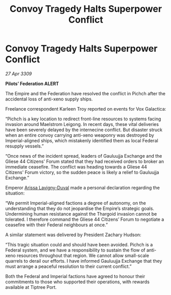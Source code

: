 :PROPERTIES:
:ID:       17f6980b-2c85-4409-bfde-be80ad9994cd
:END:
#+title: Convoy Tragedy Halts Superpower Conflict
#+filetags: :Empire:Thargoid:Federation:galnet:

* Convoy Tragedy Halts Superpower Conflict

/27 Apr 3309/

*Pilots’ Federation ALERT* 

The Empire and the Federation have resolved the conflict in Pichch after the accidental loss of anti-xeno supply ships. 

Freelance correspondent Karleen Troy reported on events for Vox Galactica: 

“Pichch is a key location to redirect front-line resources to systems facing invasion around Maelstrom Leigong. In recent days, these vital deliveries have been severely delayed by the internecine conflict. But disaster struck when an entire convoy carrying anti-xeno weaponry was destroyed by Imperial-aligned ships, which mistakenly identified them as local Federal resupply vessels.” 

“Once news of the incident spread, leaders of Gauluujja Exchange and the Gliese 44 Citizens' Forum stated that they had received orders to broker an immediate ceasefire. The conflict was heading towards a Gliese 44 Citizens' Forum victory, so the sudden peace is likely a relief to Gauluujja Exchange.” 

Emperor [[id:34f3cfdd-0536-40a9-8732-13bf3a5e4a70][Arissa Lavigny-Duval]] made a personal declaration regarding the situation: 

“We permit Imperial-aligned factions a degree of autonomy, on the understanding that they do not jeopardise the Empire’s strategic goals. Undermining human resistance against the Thargoid invasion cannot be tolerated. I therefore command the Gliese 44 Citizens’ Forum to negotiate a ceasefire with their Federal neighbours at once.” 

A similar statement was delivered by President Zachary Hudson: 

“This tragic situation could and should have been avoided. Pichch is a Federal system, and we have a responsibility to sustain the flow of anti-xeno resources throughout that region. We cannot allow small-scale quarrels to derail our efforts. I have informed Gauluujja Exchange that they must arrange a peaceful resolution to their current conflict.” 

Both the Federal and Imperial factions have agreed to honour their commitments to those who supported their operations, with rewards available at Tiptree Port.
